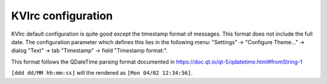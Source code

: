 KVIrc configuration
===================

KVIrc default configuration is quite good except the timestamp format of
messages. This format does not include the full date. The configuration
parameter which defines this lies in the following menu:
"Settings" -> "Configure Theme..." -> dialog "Text" -> tab "Timestamp" ->
field "Timestamp format:".

This format follows the QDateTime parsing format documented in
https://doc.qt.io/qt-5/qdatetime.html#fromString-1

``[ddd dd/MM hh:mm:ss]`` will the rendered as ``[Mon 04/02 12:34:56]``.
